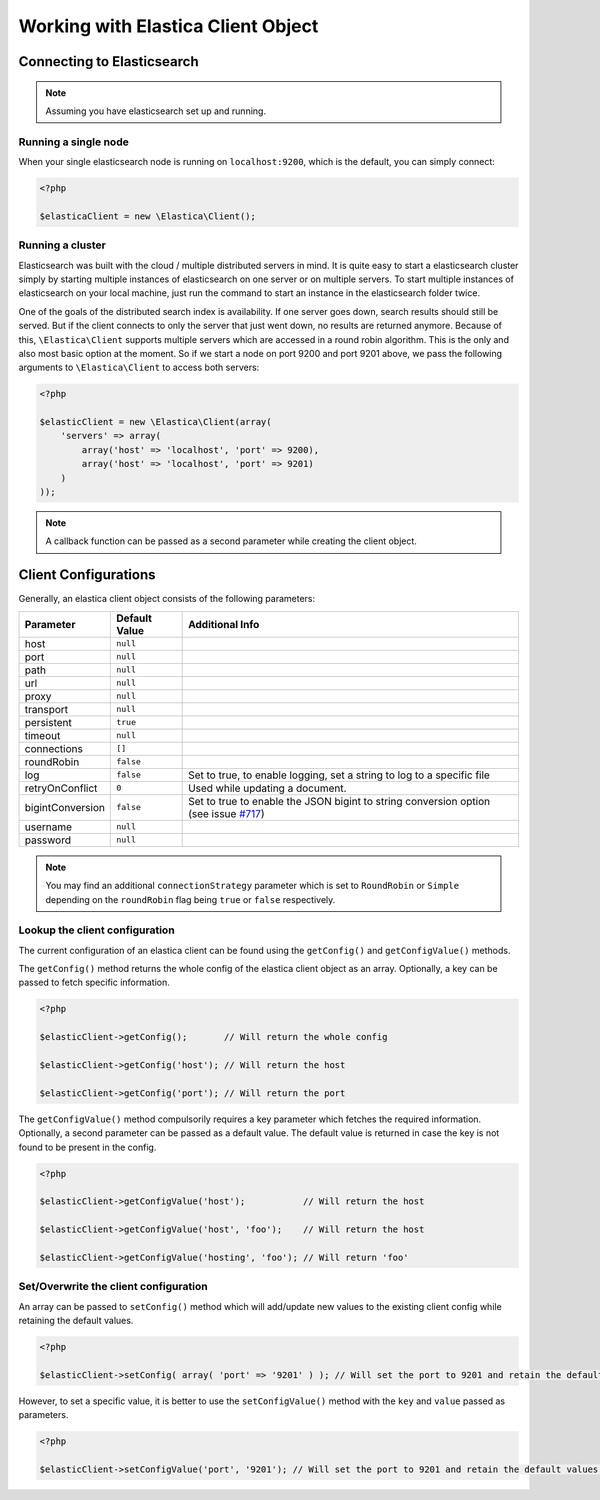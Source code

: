 .. index::
	single: Working with Elastica Client Object

Working with Elastica Client Object
===================================

Connecting to Elasticsearch
---------------------------

.. note::

	Assuming you have elasticsearch set up and running.

Running a single node
~~~~~~~~~~~~~~~~~~~~~

When your single elasticsearch node is running on ``localhost:9200``, which is the default, you can simply connect:

.. code-block:: php

	<?php

	$elasticaClient = new \Elastica\Client();

Running a cluster
~~~~~~~~~~~~~~~~~

Elasticsearch was built with the cloud / multiple distributed servers in mind. It is quite easy to start a elasticsearch cluster simply by starting multiple instances of elasticsearch on one server or on multiple servers. To start multiple instances of elasticsearch on your local machine, just run the command to start an instance in the elasticsearch folder twice.

One of the goals of the distributed search index is availability. If one server goes down, search results should still be served. But if the client connects to only the server that just went down, no results are returned anymore. Because of this, ``\Elastica\Client`` supports multiple servers which are accessed in a round robin algorithm. This is the only and also most basic option at the moment. So if we start a node on port 9200 and port 9201 above, we pass the following arguments to ``\Elastica\Client`` to access both servers:

.. code-block:: php

	<?php

	$elasticClient = new \Elastica\Client(array(
	    'servers' => array(
	        array('host' => 'localhost', 'port' => 9200),
	        array('host' => 'localhost', 'port' => 9201)
	    )
	));

.. note::
	
	A callback function can be passed as a second parameter while creating the client object.

Client Configurations
---------------------

Generally, an elastica client object consists of the following parameters:

================ ============= ===============
Parameter        Default Value Additional Info
================ ============= ===============
host             ``null``
port             ``null``
path             ``null``
url              ``null``
proxy            ``null``
transport        ``null``
persistent       ``true``
timeout          ``null``
connections      ``[]``
roundRobin       ``false``
log              ``false``     Set to true, to enable logging, set a string to log to a specific file
retryOnConflict  ``0``         Used while updating a document.
bigintConversion ``false``     Set to true to enable the JSON bigint to string conversion option (see issue `#717 <https://github.com/ruflin/Elastica/issues/717>`_)
username         ``null``
password         ``null``
================ ============= ===============

.. note::

	You may find an additional ``connectionStrategy`` parameter which is set to ``RoundRobin`` or ``Simple`` depending on the ``roundRobin`` flag being ``true`` or ``false`` respectively.

Lookup the client configuration
~~~~~~~~~~~~~~~~~~~~~~~~~~~~~~~

The current configuration of an elastica client can be found using the ``getConfig()`` and ``getConfigValue()`` methods.

The ``getConfig()`` method returns the whole config of the elastica client object as an array. Optionally, a key can be passed to fetch specific information.

.. code-block:: php

	<?php

	$elasticClient->getConfig();       // Will return the whole config

	$elasticClient->getConfig('host'); // Will return the host

	$elasticClient->getConfig('port'); // Will return the port

The ``getConfigValue()`` method compulsorily requires a key parameter which fetches the required information. Optionally, a second parameter can be passed as a default value. The default value is returned in case the key is not found to be present in the config.

.. code-block:: php

	<?php

	$elasticClient->getConfigValue('host');           // Will return the host

	$elasticClient->getConfigValue('host', 'foo'); 	  // Will return the host

	$elasticClient->getConfigValue('hosting', 'foo'); // Will return 'foo'

Set/Overwrite the client configuration
~~~~~~~~~~~~~~~~~~~~~~~~~~~~~~~~~~~~~~

An array can be passed to ``setConfig()`` method which will add/update new values to the existing client config while retaining the default values.

.. code-block:: php

	<?php

	$elasticClient->setConfig( array( 'port' => '9201' ) ); // Will set the port to 9201 and retain the default values for the rest

However, to set a specific value, it is better to use the ``setConfigValue()`` method with the ``key`` and ``value`` passed as parameters.

.. code-block:: php

	<?php

	$elasticClient->setConfigValue('port', '9201'); // Will set the port to 9201 and retain the default values for the rest
